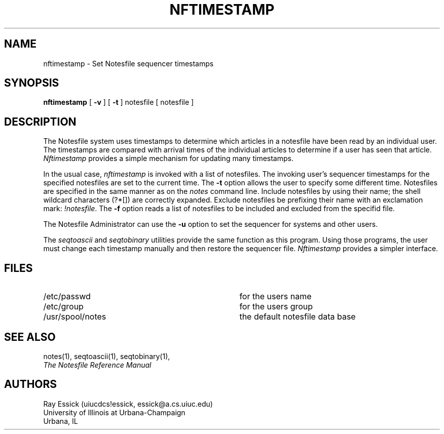 .TH NFTIMESTAMP 8 "University of Illinois"
.SH NAME
nftimestamp \- Set Notesfile sequencer timestamps
.SH SYNOPSIS
.B nftimestamp
[
.B -v
] [
.B "-t"
.i "time specification"
]
notesfile [ notesfile ]
.SH DESCRIPTION
The Notesfile system uses timestamps to determine which
articles in a notesfile have been read by an individual
user.
The timestamps are compared with arrival times of the individual
articles to determine if a user has seen that article.
.I Nftimestamp
provides a simple mechanism for updating many timestamps.
.PP
In the usual case,
.I nftimestamp
is invoked with a list of notesfiles.
The invoking user's sequencer timestamps for the specified
notesfiles are set to the current time.
The
.B "-t"
option allows the user to specify some different time.
Notesfiles are
specified in the same manner as on the
.I notes
command line.
Include notesfiles by using their name;
the shell wildcard characters (?*[]) are correctly expanded.
Exclude notesfiles be prefixing their name with an exclamation
mark:
.IR "!notesfile" .
The
.B "-f"
option reads a list of notesfiles to be included and excluded
from the specifid file.
.PP
The Notesfile Administrator can use the
.B "-u"
option to set the sequencer for systems and other users.
.PP
The
.I seqtoascii
and
.I seqtobinary
utilities provide the same function as this program.
Using those programs, the user must change each timestamp
manually and then restore the sequencer file.
.I Nftimestamp
provides a simpler interface.
.SH FILES
.PD 0
.TP 35
/etc/passwd
for the users name
.TP 35
/etc/group
for the users group
.TP 35
/usr/spool/notes
the default notesfile data base
.PD
.SH SEE ALSO
notes(1),
seqtoascii(1), seqtobinary(1),
.br
.ul
The Notesfile Reference Manual
.SH AUTHORS
.nf
Ray Essick (uiucdcs!essick, essick@a.cs.uiuc.edu)
University of Illinois at Urbana-Champaign
Urbana, IL
.fi
